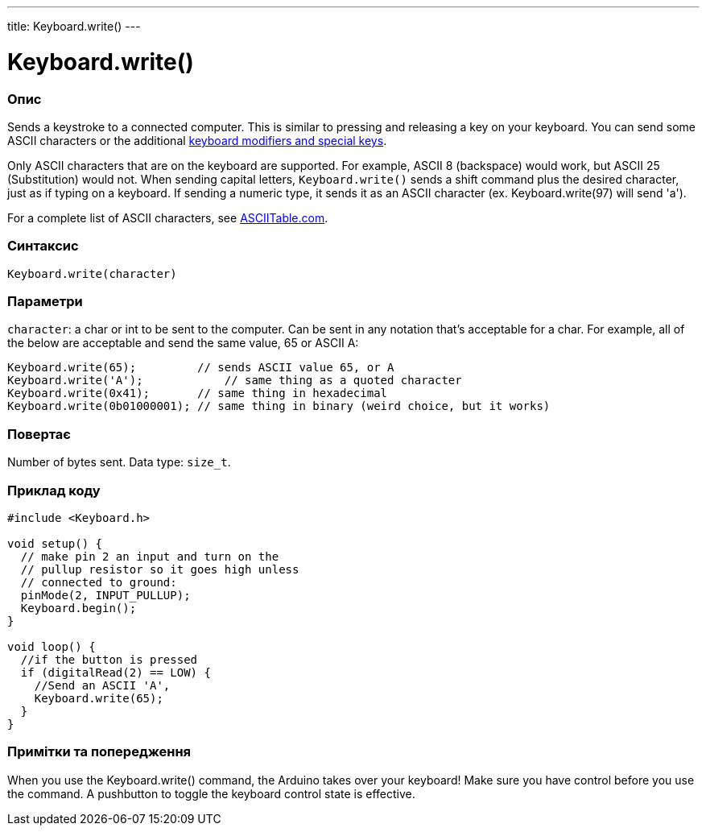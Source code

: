 ---
title: Keyboard.write()
---




= Keyboard.write()


// OVERVIEW SECTION STARTS
[#overview]
--

[float]
=== Опис
Sends a keystroke to a connected computer. This is similar to pressing and releasing a key on your keyboard. You can send some ASCII characters or the additional link:../keyboardmodifiers[keyboard modifiers and special keys].

Only ASCII characters that are on the keyboard are supported. For example, ASCII 8 (backspace) would work, but ASCII 25 (Substitution) would not. When sending capital letters, `Keyboard.write()` sends a shift command plus the desired character, just as if typing on a keyboard. If sending a numeric type, it sends it as an ASCII character (ex. Keyboard.write(97) will send 'a').

For a complete list of ASCII characters, see http://www.asciitable.com/[ASCIITable.com].
[%hardbreaks]


[float]
=== Синтаксис
`Keyboard.write(character)`


[float]
=== Параметри
`character`: a char or int to be sent to the computer. Can be sent in any notation that's acceptable for a char. For example, all of the below are acceptable and send the same value, 65 or ASCII A:
[source,arduino]
----
Keyboard.write(65);         // sends ASCII value 65, or A
Keyboard.write('A');            // same thing as a quoted character
Keyboard.write(0x41);       // same thing in hexadecimal
Keyboard.write(0b01000001); // same thing in binary (weird choice, but it works)
----


[float]
=== Повертає
Number of bytes sent. Data type: `size_t`.

--
// OVERVIEW SECTION ENDS




// HOW TO USE SECTION STARTS
[#howtouse]
--

[float]
=== Приклад коду
// Describe what the example code is all about and add relevant code   ►►►►► THIS SECTION IS MANDATORY ◄◄◄◄◄


[source,arduino]
----
#include <Keyboard.h>

void setup() {
  // make pin 2 an input and turn on the
  // pullup resistor so it goes high unless
  // connected to ground:
  pinMode(2, INPUT_PULLUP);
  Keyboard.begin();
}

void loop() {
  //if the button is pressed
  if (digitalRead(2) == LOW) {
    //Send an ASCII 'A',
    Keyboard.write(65);
  }
}
----
[%hardbreaks]

[float]
=== Примітки та попередження
When you use the Keyboard.write() command, the Arduino takes over your keyboard! Make sure you have control before you use the command. A pushbutton to toggle the keyboard control state is effective.

--
// HOW TO USE SECTION ENDS
